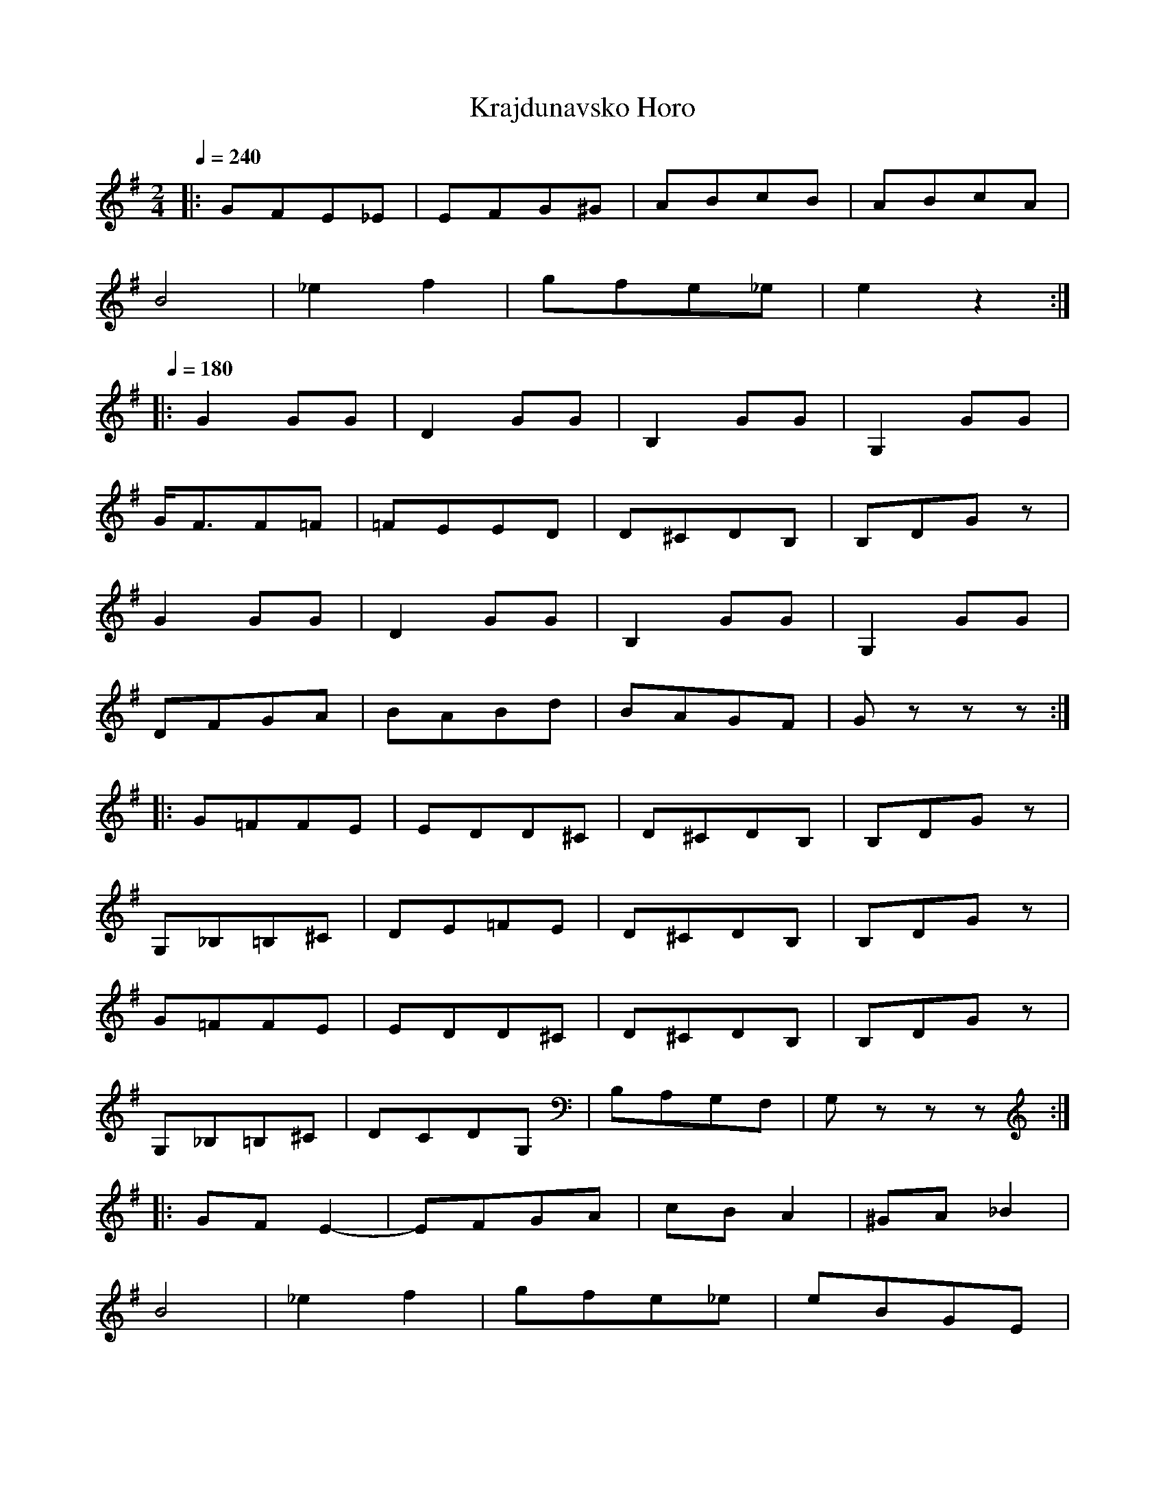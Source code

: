 X: 226
T: Krajdunavsko Horo
F: http://www.youtube.com/watch?v=MASV43V6t6c
F: http://www.youtube.com/watch?v=UwI-gyfQrcY
M: 2/4
L: 1/8
K: Em
Q:1/4=240
|:GFE_E     |EFG^G|ABcB          |ABcA            |
  B4        |_e2f2|gfe_e         |e2z2            :|
Q:1/4=180
|:G2GG      |D2GG |B,2GG         |G,2GG           |
  G<FF=F    |=FEED|D^CDB,        |B,DGz           |
  G2GG      |D2GG |B,2GG         |G,2GG           |
  DFGA      |BABd |BAGF          |Gzzz            :|
|:G=FFE     |EDD^C|D^CDB,        |B,DGz           |
  G,_B,=B,^C|DE=FE|D^CDB,        |B,DGz           |
  G=FFE     |EDD^C|D^CDB,        |B,DGz           |
  G,_B,=B,^C|DCDG,|B,A,G,F,      |G,zzz           :|
|:GFE2-     |EFGA |cBA2          |^GA_B2          |
  B4        |_e2f2|gfe_e         |eBGE            |
  GFE2-     |EFGA |cBA2          |^GA_B2          |
  B4        |_e2f2|gfe_e         |e2z2            :|
Q:1/4=210
|:GD2G      |B,2D2|GD2G          |B,2D2           |
  GD2G      |B,2D2|=F/F/E/D/ED/C/|D/D/_B,/A,/ G,2 :|
